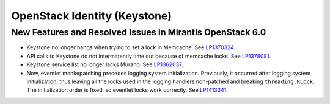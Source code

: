 
.. _keystone-rn:

OpenStack Identity (Keystone)
-----------------------------

New Features and Resolved Issues in Mirantis OpenStack 6.0
++++++++++++++++++++++++++++++++++++++++++++++++++++++++++

* Keystone no longer hangs when trying to set a lock in Memcache.
  See `LP1370324 <https://bugs.launchpad.net/bugs/1370324>`_.

* API calls to Keystone do not intermittently time out
  because of memcache locks.
  See `LP1378081 <https://bugs.launchpad.net/bugs/1378081>`_.

* Keystone service list no longer lacks Murano.
  See `LP1362037 <https://bugs.launchpad.net/bugs/1362037>`_.

* Now, eventlet monkepatching precedes logging system
  initialization. Previously, it occurred after logging system
  initialization, thus leaving all the locks used in the
  logging handlers non-patched and breaking ``threading.RLock``.
  The initialization order is fixed, so eventlet locks work correctly.
  See `LP1413341 <https://bugs.launchpad.net/mos/+bug/1413341>`_.
